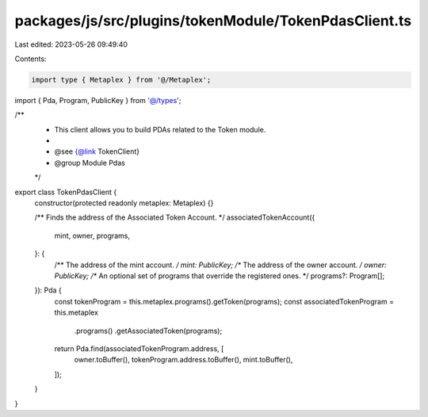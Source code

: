 packages/js/src/plugins/tokenModule/TokenPdasClient.ts
======================================================

Last edited: 2023-05-26 09:49:40

Contents:

.. code-block:: ts

    import type { Metaplex } from '@/Metaplex';
import { Pda, Program, PublicKey } from '@/types';

/**
 * This client allows you to build PDAs related to the Token module.
 *
 * @see {@link TokenClient}
 * @group Module Pdas
 */
export class TokenPdasClient {
  constructor(protected readonly metaplex: Metaplex) {}

  /** Finds the address of the Associated Token Account. */
  associatedTokenAccount({
    mint,
    owner,
    programs,
  }: {
    /** The address of the mint account. */
    mint: PublicKey;
    /** The address of the owner account. */
    owner: PublicKey;
    /** An optional set of programs that override the registered ones. */
    programs?: Program[];
  }): Pda {
    const tokenProgram = this.metaplex.programs().getToken(programs);
    const associatedTokenProgram = this.metaplex
      .programs()
      .getAssociatedToken(programs);
    return Pda.find(associatedTokenProgram.address, [
      owner.toBuffer(),
      tokenProgram.address.toBuffer(),
      mint.toBuffer(),
    ]);
  }
}


